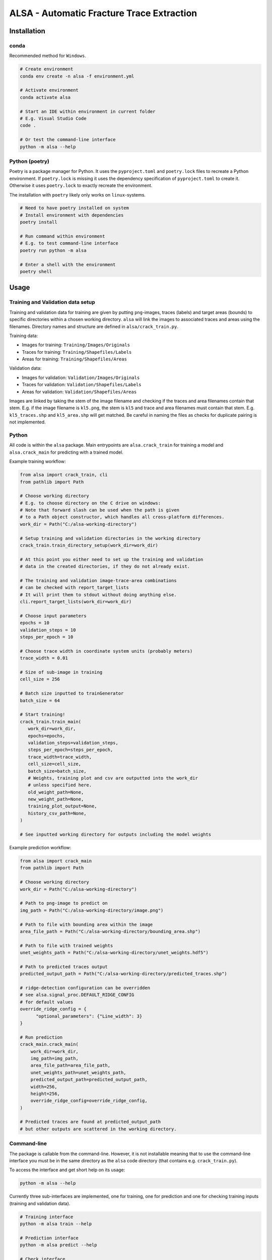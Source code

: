 ALSA - Automatic Fracture Trace Extraction
==========================================

Installation
------------

conda
~~~~~

Recommended method for ``Windows``.

.. code:: bash

   # Create environment
   conda env create -n alsa -f environment.yml

   # Activate environment
   conda activate alsa

   # Start an IDE within environment in current folder
   # E.g. Visual Studio Code
   code .

   # Or test the command-line interface
   python -m alsa --help

Python (poetry)
~~~~~~~~~~~~~~~

Poetry is a  package manager for Python. It uses the ``pyproject.toml`` and
``poetry.lock`` files to recreate a Python environment. If ``poetry.lock`` is
missing it uses the dependency specification of ``pyproject.toml`` to create
it. Otherwise it uses ``poetry.lock`` to exactly recreate the environment.

The installation with ``poetry`` likely only works on ``linux``-systems.

.. code:: bash
   
   # Need to have poetry installed on system
   # Install environment with dependencies
   poetry install

   # Run command within environment
   # E.g. to test command-line interface
   poetry run python -m alsa

   # Enter a shell with the environment
   poetry shell

Usage
-----

Training and Validation data setup
~~~~~~~~~~~~~~~~~~~~~~~~~~~~~~~~~~

Training and validation data for training are given by putting ``png``-images,
traces (labels) and target areas (bounds) to specific directories
within a chosen working directory. ``alsa`` will link the images to associated
traces and areas using the filenames. Directory names and structure
are defined in ``alsa/crack_train.py``.

Training data:

-  Images for training: ``Training/Images/Originals``
-  Traces for training: ``Training/Shapefiles/Labels``
-  Areas for training: ``Training/Shapefiles/Areas``

Validation data:

-  Images for validation: ``Validation/Images/Originals``
-  Traces for validation: ``Validation/Shapefiles/Labels``
-  Areas for validation: ``Validation/Shapefiles/Areas``

Images are linked by taking the stem of the image filename and checking if the
traces and area filenames contain that stem. E.g. if the image filename is
``kl5.png``, the stem is ``kl5`` and trace and area filenames must contain that
stem. E.g. ``kl5_traces.shp`` and ``kl5_area.shp`` will get matched. Be careful
in naming the files as checks for duplicate pairing is not implemented.

Python
~~~~~~

All code is within the ``alsa`` package. Main entrypoints are
``alsa.crack_train`` for training a model and ``alsa.crack_main`` for
predicting with a trained model.

Example training workflow:

.. code:: python

   from alsa import crack_train, cli
   from pathlib import Path

   # Choose working directory
   # E.g. to choose directory on the C drive on windows:
   # Note that forward slash can be used when the path is given
   # to a Path object constructor, which handles all cross-platform differences.
   work_dir = Path("C:/alsa-working-directory")

   # Setup training and validation directories in the working directory
   crack_train.train_directory_setup(work_dir=work_dir)

   # At this point you either need to set up the training and validation
   # data in the created directories, if they do not already exist.

   # The training and validation image-trace-area combinations
   # can be checked with report_target_lists
   # It will print them to stdout without doing anything else.
   cli.report_target_lists(work_dir=work_dir)

   # Choose input parameters
   epochs = 10
   validation_steps = 10
   steps_per_epoch = 10
   
   # Choose trace width in coordinate system units (probably meters)
   trace_width = 0.01

   # Size of sub-image in training
   cell_size = 256

   # Batch size inputted to trainGenerator
   batch_size = 64

   # Start training!
   crack_train.train_main(
      work_dir=work_dir,
      epochs=epochs,
      validation_steps=validation_steps,
      steps_per_epoch=steps_per_epoch,
      trace_width=trace_width,
      cell_size=cell_size,
      batch_size=batch_size,
      # Weights, training plot and csv are outputted into the work_dir
      # unless specified here.
      old_weight_path=None,
      new_weight_path=None,
      training_plot_output=None,
      history_csv_path=None,
   )

   # See inputted working directory for outputs including the model weights


Example prediction workflow:

.. code:: python

   from alsa import crack_main
   from pathlib import Path

   # Choose working directory
   work_dir = Path("C:/alsa-working-directory")

   # Path to png-image to predict on
   img_path = Path("C:/alsa-working-directory/image.png")

   # Path to file with bounding area within the image
   area_file_path = Path("C:/alsa-working-directory/bounding_area.shp")

   # Path to file with trained weights
   unet_weights_path = Path("C:/alsa-working-directory/unet_weights.hdf5")

   # Path to predicted traces output
   predicted_output_path = Path("C:/alsa-working-directory/predicted_traces.shp")

   # ridge-detection configuration can be overridden
   # see alsa.signal_proc.DEFAULT_RIDGE_CONFIG
   # for default values
   override_ridge_config = {
         "optional_parameters": {"Line_width": 3}
   }

   # Run prediction
   crack_main.crack_main(
       work_dir=work_dir,
       img_path=img_path,
       area_file_path=area_file_path,
       unet_weights_path=unet_weights_path,
       predicted_output_path=predicted_output_path,
       width=256,
       height=256,
       override_ridge_config=override_ridge_config,
   )

   # Predicted traces are found at predicted_output_path
   # but other outputs are scattered in the working directory.


Command-line
~~~~~~~~~~~~

The package is callable from the command-line. However, it is not installable
meaning that to use the command-line interface you must be in the same
directory as the ``alsa`` code directory (that contains e.g.
``crack_train.py``).

To access the interface and get short help on its usage:

.. code:: bash

   python -m alsa --help

Currently three sub-interfaces are implemented, one for training, one for prediction
and one for checking training inputs (training and validation data).

.. code:: bash

   # Training interface
   python -m alsa train --help

   # Prediction interface
   python -m alsa predict --help

   # Check interface
   python -m alsa check --help


If training and validation data setup in ``C:/alsa-working-directory``
you can invoke the training from the command-line as follows:

.. code:: bash

   # Choose parameters as wanted
   # Note that paths must use the correct slash depending on OS
   # (backward slash on Windows)
   python -m alsa train C:\alsa-working-directory \
       --epochs 10 \
       --validation-steps 5 \
       --steps-per-epoch 5 \
       --trace-width 0.015 \
       --batch-size 32

If you wish to before training check that the training and validation
data are correctly recognized you can use the ``check`` subsommand:

.. code:: bash

   # Note that paths must use the correct slash depending on OS
   # (backward slash on Windows)
   python -m alsa check C:\alsa-working-directory

   # You can also use the same command to create the training
   # and validation directory structure by passing a flag:
   python -m alsa check C:\alsa-working-directory --setup-dirs

After training, you can predict traces. If the image you wish to predict traces
is at ``C:\alsa-working-directory\image.png``, the area bound file for that
image is at ``C:\alsa-working-directory\bounds.shp``, trained weights are at
``C:\alsa-working-directory\unet_weights.hdf5`` and you wish output traces to
go to ``C:\alsa-working-directory\predicted_traces.shp``:

.. code:: bash

   python -m alsa predict C:\alsa-working-directory \
           --img-path C:\alsa-working-directory\image.png \
           --area-file-path  C:\alsa-working-directory\bounds.shp \
           --unet-weights-path C:\alsa-working-directory\unet_weights.hdf5 \
           --predicted-output-path C:\alsa-working-directory\predicted_traces.shp

Furthermore, if the working directory contains a ``ridge_config.json`` file, it
will be read for configuration of ``ridge-detection``. See below:

Prediction ridge-detection Configuration
~~~~~~~~~~~~~~~~~~~~~~~~~~~~~~~~~~~~~~~~

Both from the Python and command-line interface you can pass configuration to
the post-processing ``ridge-detection`` functions calls. You can create a
``json`` file with the wanted configuration overrides. Passing a file rather
than command-line options was chosen as the configuration that can be passed to
``ridge-detection`` is extensive. See ``alsa.signal_proc.DEFAULT_RIDGE_CONFIG``
for the default config that is passed to ``ridge-detection``. New options can
be set or old ones overridden within a ``json`` file, e.g.

.. code:: json

   {
     "optional_parameters": {
       "Line_width": 15
     }
   }

By default this configuration is looked for in
``<work_dir>/ridge_config.json``. If it is missing the default
configuration (``DEFAULT_RIDGE_CONFIG``) is used without overrides.

Old Usage Guide (old & partly deprecated)
-----------------------------------------

For both CrackTrain and CrackMain:

-  Extract a .png image of the area to be analyzed

   -  This image should have black background

   -  If this image is used for training, the quality of the image should be
      same across the images

   -  If this image is used for prediction, the quality of the image should be around
      the same as used for the training

   -  This image needs to be the smallest rectangle that covers the area

   -  THE NAME OF THIS .PNG IMAGE MUST BE A SUBSTRING OF THE SHAPEFILES

      -  If the name of the .png image is 'ABC123.png', the shapefiles must have 'ABC123' 
         in their filenames somewhere.

      -  For this reason, if you have shapefiles named 'abc_1.shp' and 'abc_2.shp',
         don't name the .png image as 'abc.png' as it can confuse the 2 shapefiles.

-  Install the packages described in the requirements.txt

For prediction:

-  The program first asks for the .png image's relative or full path
   (including the .png at the end). Type it in.

-  The program then asks for the path to the .shp-file containing the polygon of the
   area to be analyzed.

-  The program then asks for the path to the .hdf5-file containing the weights
   of the CNN-model. By default, this is named 'unet-weights.hdf5'.
   If not found, try to train model first.

-  Finally the program asks for the name of the .shp-file to be produced.

For training:

-  The CrackTrain looks for Training folder and contents within it.
   If this is missing, run the module once and it creates them.

-  Navigate to Training\Shapefiles

   -  \Areas should contain the .shp files containing the polygon of the area
      to be analyzed.

   -  \Labels should contain the .shp files containing the lines you wish
      the program detects.

-  Navigate to Training\Images\Originals

   -  Place the .png images you wish to train for in here.

-  THE FOLDER Training\Images\Generated IS CLEARED AT THE START OF THE PROGRAM!
   DO NOT STORE ANYTHING HERE!

-  Running the CrackTrain module will create/overwrite a file named
   'unet_weights.hdf5'. This is the file that's to be used when predicting.

Proposed improvements by Jonne (2020-2021)
------------------------------------------

-   Create a parametrization for the connecting line which is solely
    used to compare and decide which connector should
    be in the CrackNetWork.connect

-   Create a method for eliminating the case where a line segment
    crosses another one more than once.

-   Specify in CrackNetWork.connect when to use exact angle
    difference calculations

-   Parameter optimization

-   Improve parametrization functions to better emphasize on finding
    the correct angle and less on the distance

Proposed improvements by Nikolas (2022)
---------------------------------------

-  Refactor the training and validation directory setup
   so that filepaths to both can be passed in a config file
   rather than explicitly putting them in set directories which
   is cumbersome.

-  Refactor ``CrackNetWork`` code as it is slow and complicated.
   However, it works, so it might not be a priority.

-  Find alternatives to ``ridge-detection`` or create a fork
   of that project and modify the source code to fit best coding
   practices.

-  Make the code installable as a ``Python`` package. This is
   easy when installing with ``pip`` (or ``poetry``) but less
   so when using ``conda``. Dependency specification in ``pyproject.toml``
   must match ``conda`` environment.

-  Configuration for training and prediction can be passed
   from command-line and from a ``json`` file for ridge-detection
   post-processing. Maybe all configuration could
   be passed from a single ``json`` file? Currently there's
   opportunity for confusion...
